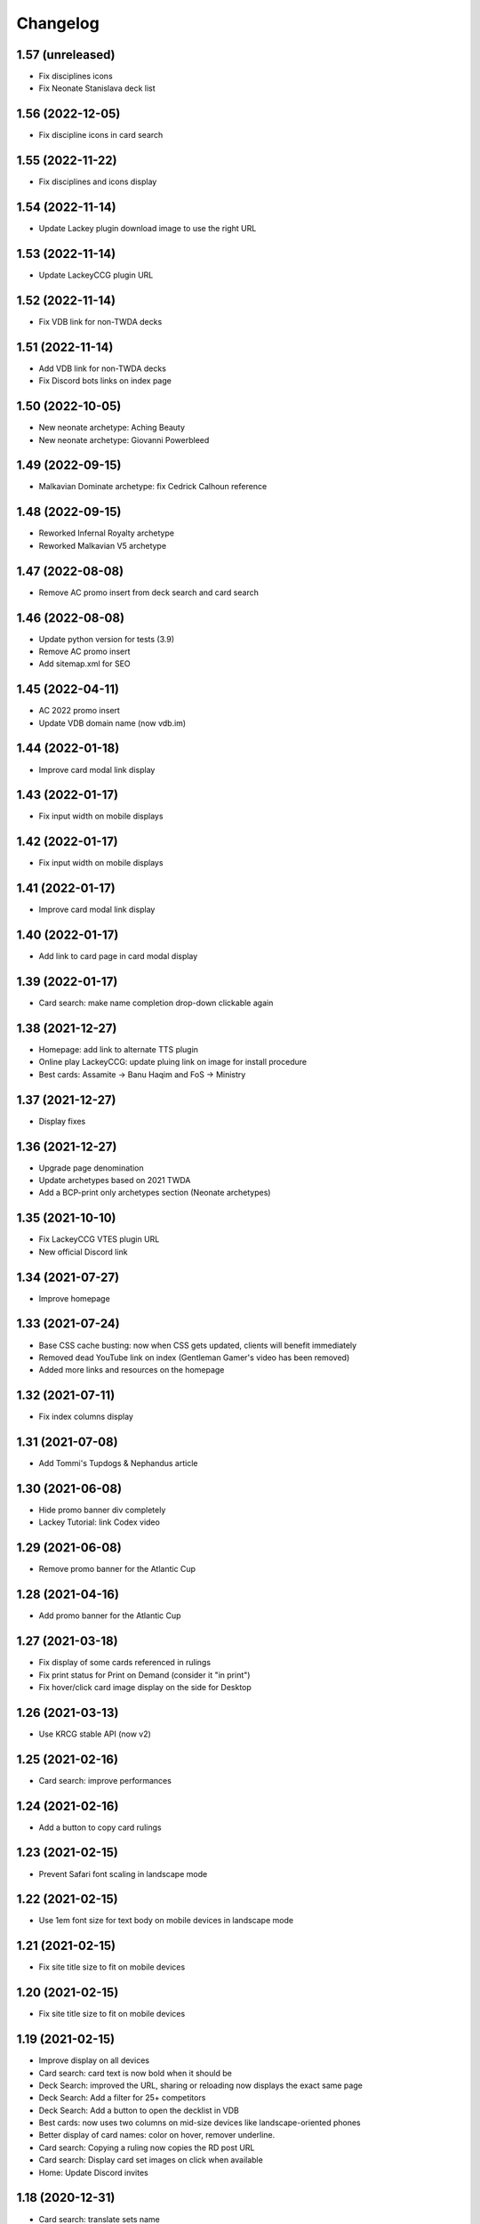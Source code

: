 Changelog
=========

1.57 (unreleased)
-----------------

- Fix disciplines icons
- Fix Neonate Stanislava deck list


1.56 (2022-12-05)
-----------------

- Fix discipline icons in card search


1.55 (2022-11-22)
-----------------

- Fix disciplines and icons display


1.54 (2022-11-14)
-----------------

- Update Lackey plugin download image to use the right URL


1.53 (2022-11-14)
-----------------

- Update LackeyCCG plugin URL


1.52 (2022-11-14)
-----------------

- Fix VDB link for non-TWDA decks


1.51 (2022-11-14)
-----------------

- Add VDB link for non-TWDA decks
- Fix Discord bots links on index page

1.50 (2022-10-05)
-----------------

- New neonate archetype: Aching Beauty
- New neonate archetype: Giovanni Powerbleed


1.49 (2022-09-15)
-----------------

- Malkavian Dominate archetype: fix Cedrick Calhoun reference


1.48 (2022-09-15)
-----------------

- Reworked Infernal Royalty archetype
- Reworked Malkavian V5 archetype


1.47 (2022-08-08)
-----------------

- Remove AC promo insert from deck search and card search


1.46 (2022-08-08)
-----------------

- Update python version for tests (3.9)
- Remove AC promo insert
- Add sitemap.xml for SEO

1.45 (2022-04-11)
-----------------

- AC 2022 promo insert
- Update VDB domain name (now vdb.im)


1.44 (2022-01-18)
-----------------

- Improve card modal link display


1.43 (2022-01-17)
-----------------

- Fix input width on mobile displays


1.42 (2022-01-17)
-----------------

- Fix input width on mobile displays


1.41 (2022-01-17)
-----------------

- Improve card modal link display


1.40 (2022-01-17)
-----------------

- Add link to card page in card modal display


1.39 (2022-01-17)
-----------------

- Card search: make name completion drop-down clickable again


1.38 (2021-12-27)
-----------------

- Homepage: add link to alternate TTS plugin
- Online play LackeyCCG: update pluing link on image for install procedure
- Best cards: Assamite -> Banu Haqim and FoS -> Ministry

1.37 (2021-12-27)
-----------------

- Display fixes


1.36 (2021-12-27)
-----------------

- Upgrade page denomination
- Update archetypes based on 2021 TWDA
- Add a BCP-print only archetypes section (Neonate archetypes)

1.35 (2021-10-10)
-----------------

- Fix LackeyCCG VTES plugin URL
- New official Discord link

1.34 (2021-07-27)
-----------------

- Improve homepage


1.33 (2021-07-24)
-----------------

- Base CSS cache busting: now when CSS gets updated, clients will benefit immediately
- Removed dead YouTube link on index (Gentleman Gamer's video has been removed)
- Added more links and resources on the homepage

1.32 (2021-07-11)
-----------------

- Fix index columns display


1.31 (2021-07-08)
-----------------

- Add Tommi's Tupdogs & Nephandus article


1.30 (2021-06-08)
-----------------

- Hide promo banner div completely
- Lackey Tutorial: link Codex video

1.29 (2021-06-08)
-----------------

- Remove promo banner for the Atlantic Cup


1.28 (2021-04-16)
-----------------

- Add promo banner for the Atlantic Cup


1.27 (2021-03-18)
-----------------

- Fix display of some cards referenced in rulings
- Fix print status for Print on Demand (consider it "in print")
- Fix hover/click card image display on the side for Desktop

1.26 (2021-03-13)
-----------------

- Use KRCG stable API (now v2)


1.25 (2021-02-16)
-----------------

- Card search: improve performances


1.24 (2021-02-16)
-----------------

- Add a button to copy card rulings


1.23 (2021-02-15)
-----------------

- Prevent Safari font scaling in landscape mode


1.22 (2021-02-15)
-----------------

- Use 1em font size for text body on mobile devices in landscape mode


1.21 (2021-02-15)
-----------------

- Fix site title size to fit on mobile devices


1.20 (2021-02-15)
-----------------

- Fix site title size to fit on mobile devices


1.19 (2021-02-15)
-----------------

- Improve display on all devices
- Card search: card text is now bold when it should be
- Deck Search: improved the URL, sharing or reloading now displays the exact same page
- Deck Search: Add a filter for 25+ competitors
- Deck Search: Add a button to open the decklist in VDB
- Best cards: now uses two columns on mid-size devices like landscape-oriented phones
- Better display of card names: color on hover, remover underline.
- Card search: Copying a ruling now copies the RD post URL
- Card search: Display card set images on click when available
- Home: Update Discord invites

1.18 (2020-12-31)
-----------------

- Card search: translate sets name


1.17 (2020-12-31)
-----------------

- Card search: display card set information


1.16 (2020-12-21)
-----------------

- Use KRCG API v2
- Display translated card images when available


1.15 (2020-12-14)
-----------------

- Translate Paul Jones' article


1.14 (2020-12-10)
-----------------

- Fixes on Paul Jones article


1.13 (2020-12-10)
-----------------

- Review: Paul Jones article


1.12 (2020-12-09)
-----------------

- More visible sponsor link
- Minor fix to translations
- Colored brand icons

1.11 (2020-12-09)
-----------------

- Use and display cards translations when on the non-english version of the site
- VTES-DB is now VDB (update link)
- Update links on home page, add FR-specific links

1.10 (2020-12-03)
-----------------

- Add Anson Groomming review


1.9 (2020-12-02)
----------------

- Minor card display fixes


1.8 (2020-12-02)
----------------

- Translation of Advanced Strategy Section


1.7 (2020-12-01)
----------------

- Removed decklist converter (now a KRCG command)


1.6 (2020-11-29)
----------------

- Include V5 guides and rulebook
- New Advanced Strategy section, 2 articles for proofreading


1.5 (2020-10-30)
----------------

- Fix online-play/LackeyCCG FR version


1.4 (2020-10-30)
----------------

- Card Search: Fix [POLITICAL ACTION] icon in card text (eg. Luna Giovanni)


1.3 (2020-10-21)
----------------

- Add the Bibliodèque
- Use clan icon consistently


1.2 (2020-10-17)
----------------

- Translate preconstructed deck guides


1.1 (2020-10-14)
----------------

- Fix decklist display for TWDA decks with no comment


1.0 (2020-10-13)
----------------

- Internationalisation is now active. First translation: French


0.22 (2020-09-08)
-----------------

- Online Play: Fix discord invite for TTS


0.21 (2020-09-08)
-----------------

- Online Play: Use the new "VTES for Indoor kids" plugin


0.20 (2020-08-04)
-----------------

- Online Play: Lackey section to host a game by IP


0.19 (2020-08-04)
-----------------

- Fix Pentex™ cards display
- Additional translations for the archetypes section


0.18 (2020-07-31)
-----------------

- Reference Corwin's video in Online play section
- Additional translations for the archetypes section


0.17 (2020-07-17)
-----------------

- Enabled Google Analytics
- Finished the FR Translation of the strategy section


0.16 (2020-07-17)
-----------------

- Online Play: LackeyCCG fix images


0.15 (2020-07-17)
-----------------

- Fix missing clan icons


0.14 (2020-07-17)
-----------------

- Online play: Reduce images size


0.13 (2020-07-16)
-----------------

- Fix best cards links
- Fix Ahrimanes page cards display

0.12 (2020-07-16)
-----------------

- Fix og image for social networks sharing


0.11 (2020-07-16)
-----------------

- Fix og image for social networks sharing


0.10 (2020-07-16)
-----------------

- Fix og image for social networks sharing


0.9 (2020-07-16)
----------------

- Fix og image for social networks sharing


0.8 (2020-07-16)
----------------

- Fix og tags for social networks sharing


0.7 (2020-07-16)
----------------

- Cleaner translations packaging


0.6 (2020-07-16)
----------------

- Fix translations packaging


0.5 (2020-07-16)
----------------

- Fix translations packaging


0.4 (2020-07-16)
----------------

- Fix translations packaging


0.3 (2020-07-16)
----------------

- Package name is now "codex_of_the_damned"


0.2 (2020-07-15)
----------------

- Card images are now hosted separately on images.krcg.org


0.1 (2020-07-15)
----------------

- First translated version
